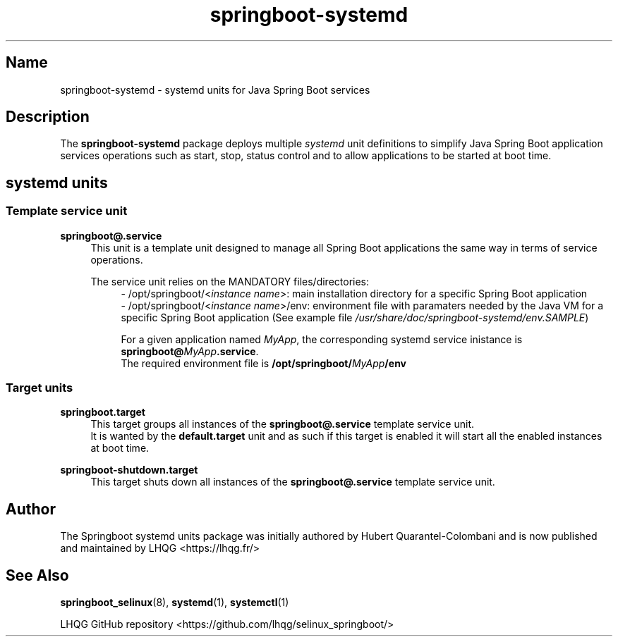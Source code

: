 '\" t
.TH springboot\-systemd 7 "Springboot systemd units man page"

.\" -----------------------------------------------------------------
.\" * Define some portability stuff
.\" -----------------------------------------------------------------
.\" ~~~~~~~~~~~~~~~~~~~~~~~~~~~~~~~~~~~~~~~~~~~~~~~~~~~~~~~~~~~~~~~~~
.\" http://bugs.debian.org/507673
.\" http://lists.gnu.org/archive/html/groff/2009-02/msg00013.html
.\" ~~~~~~~~~~~~~~~~~~~~~~~~~~~~~~~~~~~~~~~~~~~~~~~~~~~~~~~~~~~~~~~~~
.ie \n(.g .ds Aq \(aq
.el       .ds Aq '
.\" -----------------------------------------------------------------
.\" * set default formatting
.\" -----------------------------------------------------------------
.\" disable hyphenation
.nh
.\" disable justification (adjust text to left margin only)
.ad l
.\" -----------------------------------------------------------------
.\" * MAIN CONTENT STARTS HERE *
.\" -----------------------------------------------------------------

.SH Name
springboot\-systemd \- systemd units for Java Spring Boot services

.SH Description
.PP
The \fBspringboot-systemd\fR package deploys multiple \fIsystemd\fR unit definitions to
simplify Java Spring Boot application services operations such as start, stop, status control
and to allow applications to be started at boot time.
.PP

.SH systemd units
.PP

.SS Template service unit 
.PP
\fBspringboot@.service\fR
.RS 4
This unit is a template unit designed to manage all Spring Boot applications the same way in terms
of service operations.
.PP
The service unit relies on the MANDATORY files/directories:
.RS 4
- /opt/springboot/<\fIinstance name\fR>: main installation directory for a specific Spring Boot application
.br
- /opt/springboot/<\fIinstance name\fR>/env: environment file with paramaters needed by the Java VM
for a specific Spring Boot application (See example file \fI/usr/share/doc/springboot-systemd/env.SAMPLE\fR)
.PP
.RE
.RS 4
For a given application named \fIMyApp\fR, the corresponding systemd service inistance is 
\fBspringboot@\fIMyApp\fR\fB.service\fR.
.br
The required environment file is \fB/opt/springboot/\fIMyApp\fB/env\fR
.RE
.PP

.SS Target units
.PP
\fBspringboot.target\fR
.RS 4
This target groups all instances of the \fBspringboot@.service\fR template service unit.
.br
It is wanted by the \fBdefault.target\fR unit
and as such if this target is enabled it will start all the enabled instances at boot time.
.RE
.PP

\fBspringboot-shutdown.target\fR
.RS 4
This target shuts down all instances of the \fBspringboot@.service\fR template service unit.
.RE
.PP


.SH Author
.PP
The Springboot systemd units package was initially authored by Hubert Quarantel-Colombani and is now published and maintained by LHQG <https://lhqg.fr/>
.RE

.SH "See Also"
.PP
\fBspringboot_selinux\fR(8),
\fBsystemd\fR(1),
\fBsystemctl\fR(1)
.PP
LHQG GitHub repository <https://github.com/lhqg/selinux_springboot/>
